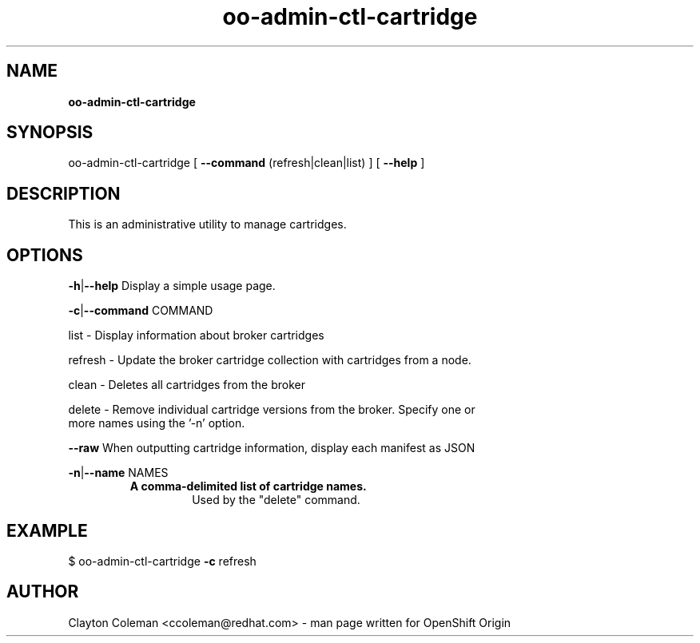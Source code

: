 .\" Text automatically generated by txt2man
.TH oo-admin-ctl-cartridge 8 "05 January 2014" "" ""
.SH NAME
\fBoo-admin-ctl-cartridge
\fB
.SH SYNOPSIS
.nf
.fam C
oo-admin-ctl-cartridge [ \fB--command\fP (refresh|clean|list) ] [ \fB--help\fP ]

.fam T
.fi
.fam T
.fi
.SH DESCRIPTION

This is an administrative utility to manage cartridges.
.SH OPTIONS
\fB-h\fP|\fB--help\fP
Display a simple usage page.
.PP
\fB-c\fP|\fB--command\fP COMMAND
.PP
.nf
.fam C
    list - Display information about broker cartridges

    refresh - Update the broker cartridge collection with cartridges from a node.

    clean - Deletes all cartridges from the broker

    delete - Remove individual cartridge versions from the broker.  Specify one or
      more names using the '-n' option.

.fam T
.fi
\fB--raw\fP
When outputting cartridge information, display each manifest as JSON
.PP
\fB-n\fP|\fB--name\fP NAMES
.RS
.TP
.B
A comma-delimited list of cartridge names.
Used by the "delete" command.
.SH EXAMPLE
$ oo-admin-ctl-cartridge \fB-c\fP refresh
.SH AUTHOR
Clayton Coleman <ccoleman@redhat.com> - man page written for OpenShift Origin
